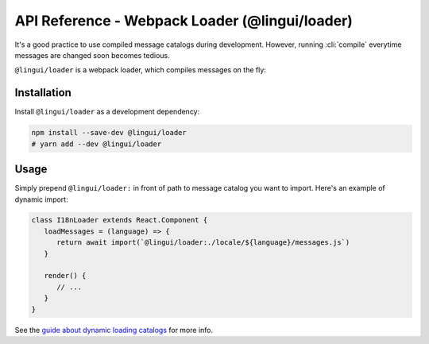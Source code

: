 ***********************************************
API Reference - Webpack Loader (@lingui/loader)
***********************************************

It's a good practice to use compiled message catalogs during development. However,
running :cli:`compile` everytime messages are changed soon becomes tedious.

``@lingui/loader`` is a webpack loader, which compiles messages on the fly:

Installation
============

Install ``@lingui/loader`` as a development dependency:

.. code-block:: sh

   npm install --save-dev @lingui/loader
   # yarn add --dev @lingui/loader

Usage
=====

Simply prepend ``@lingui/loader:`` in front of path to message catalog you want to
import. Here's an example of dynamic import:

.. code-block:: jsx

   class I18nLoader extends React.Component {
      loadMessages = (language) => {
         return await import(`@lingui/loader:./locale/${language}/messages.js`)
      }

      render() {
         // ...
      }
   }

See the `guide about dynamic loading catalogs <../guides/dynamic-loading-catalogs>`_
for more info.

